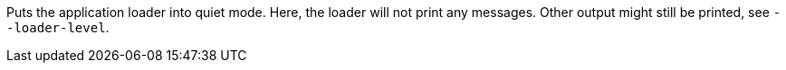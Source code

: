 Puts the application loader into quiet mode. 
Here, the loader will not print any messages. 
Other output might still be printed, see `--loader-level`. 